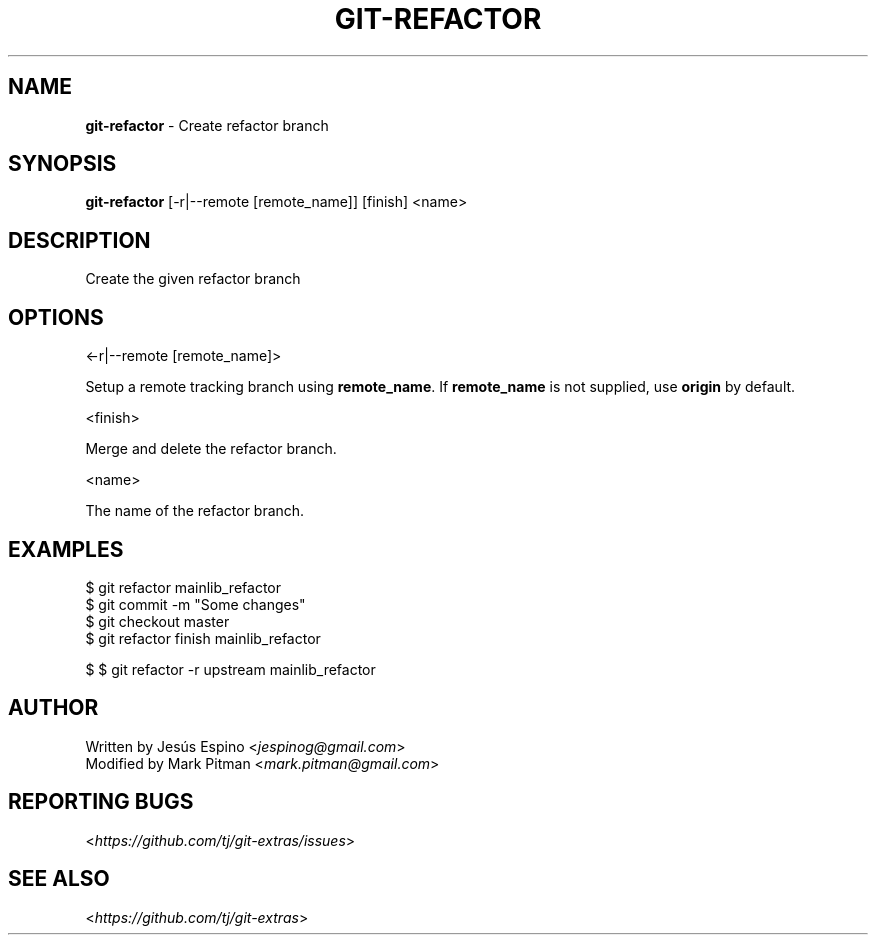 .\" generated with Ronn/v0.7.3
.\" http://github.com/rtomayko/ronn/tree/0.7.3
.
.TH "GIT\-REFACTOR" "1" "July 2017" "" ""
.
.SH "NAME"
\fBgit\-refactor\fR \- Create refactor branch
.
.SH "SYNOPSIS"
\fBgit\-refactor\fR [\-r|\-\-remote [remote_name]] [finish] <name>
.
.SH "DESCRIPTION"
Create the given refactor branch
.
.SH "OPTIONS"
<\-r|\-\-remote [remote_name]>
.
.P
Setup a remote tracking branch using \fBremote_name\fR\. If \fBremote_name\fR is not supplied, use \fBorigin\fR by default\.
.
.P
<finish>
.
.P
Merge and delete the refactor branch\.
.
.P
<name>
.
.P
The name of the refactor branch\.
.
.SH "EXAMPLES"
.
.nf

$ git refactor mainlib_refactor
\.\.\.
$ git commit \-m "Some changes"
\.\.\.
$ git checkout master
$ git refactor finish mainlib_refactor

$ $ git refactor \-r upstream mainlib_refactor
.
.fi
.
.SH "AUTHOR"
Written by Jesús Espino <\fIjespinog@gmail\.com\fR>
.
.br
Modified by Mark Pitman <\fImark\.pitman@gmail\.com\fR>
.
.SH "REPORTING BUGS"
<\fIhttps://github\.com/tj/git\-extras/issues\fR>
.
.SH "SEE ALSO"
<\fIhttps://github\.com/tj/git\-extras\fR>
